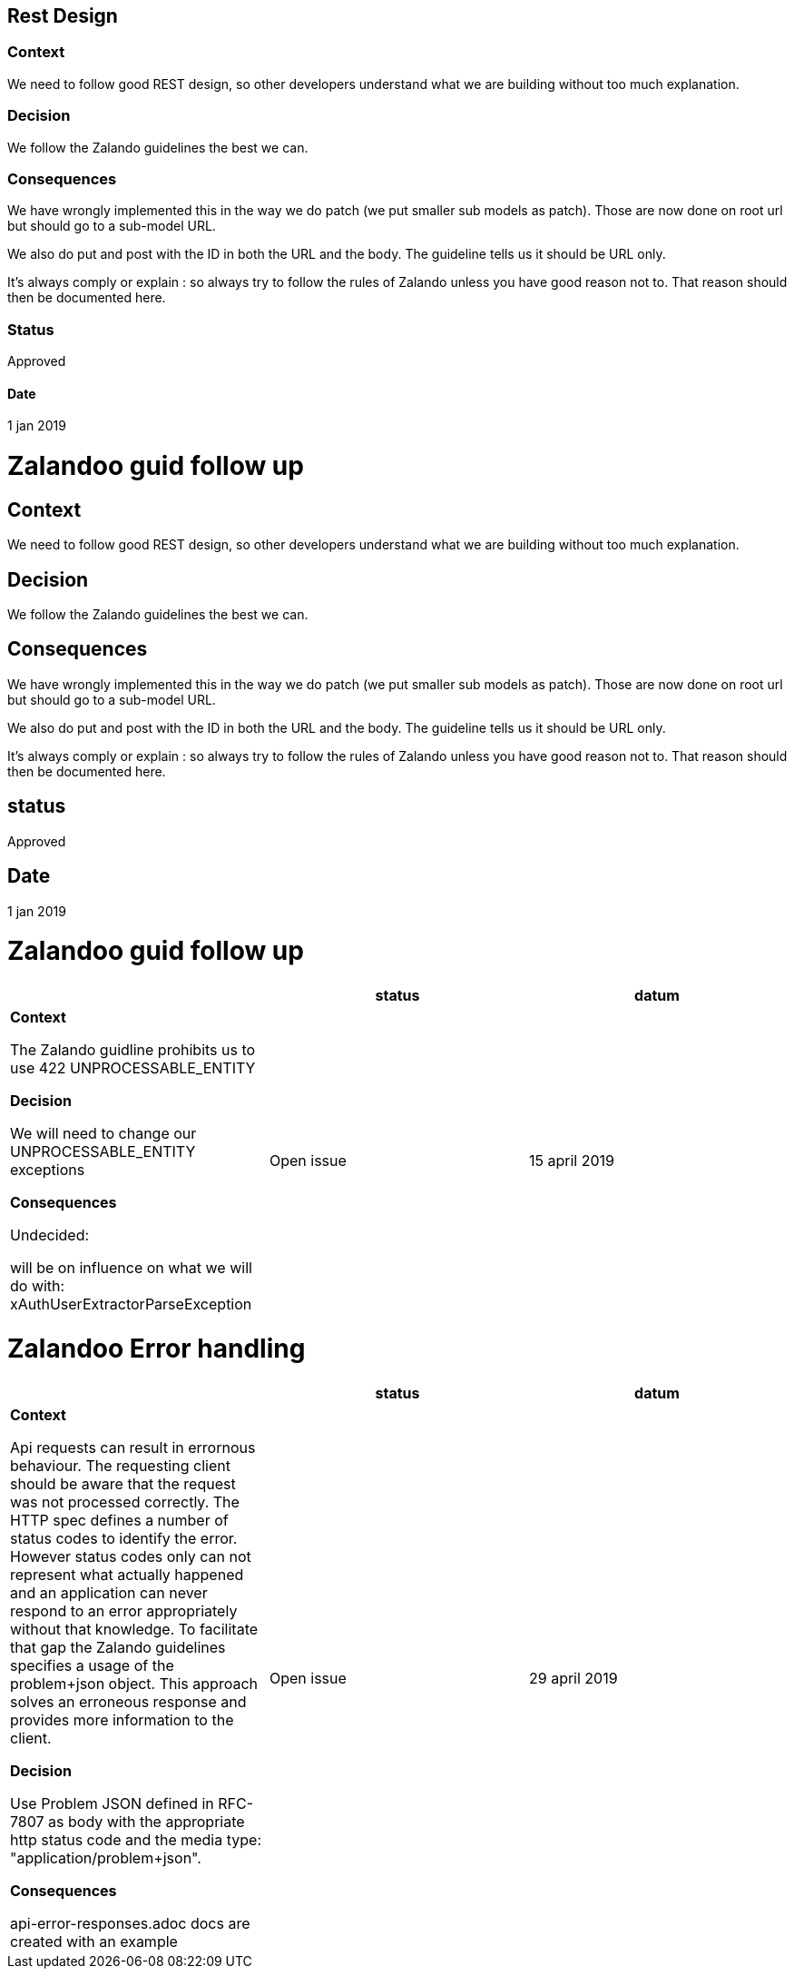 == Rest Design


=== Context

We need to follow good REST design, so other developers understand what we are building
without too much explanation.

=== Decision

We follow the Zalando guidelines the best we can.

=== Consequences

We have wrongly implemented this in the way we do patch (we put smaller sub models as patch).
Those are now done on root url but should go to a sub-model URL.

We also do put and post with the ID in both the URL and the body.
The guideline tells us it should be URL only.

It's always comply or explain : so always try to follow the rules of Zalando unless you have
good reason not to. That reason should then be documented here.

=== Status
Approved

==== Date
1 jan 2019

= Zalandoo guid follow up

== Context

We need to follow good REST design, so other developers understand what we are building
without too much explanation.

== Decision

We follow the Zalando guidelines the best we can.

== Consequences

We have wrongly implemented this in the way we do patch (we put smaller sub models as patch).
Those are now done on root url but should go to a sub-model URL.

We also do put and post with the ID in both the URL and the body.
The guideline tells us it should be URL only.

It's always comply or explain : so always try to follow the rules of Zalando unless you have
good reason not to. That reason should then be documented here.

== status

Approved

== Date

1 jan 2019



= Zalandoo guid follow up

|===
|  |status | datum

| *Context*

The Zalando guidline prohibits us to use 422 UNPROCESSABLE_ENTITY

*Decision*

We will need to change our UNPROCESSABLE_ENTITY exceptions

*Consequences*

Undecided:

will be on influence on what we will do with: xAuthUserExtractorParseException

| Open issue
| 15 april 2019

|===

= Zalandoo Error handling

|===
|  |status | datum

| *Context*

Api requests can result in errornous behaviour. The requesting client should be aware that the request was not processed correctly. The HTTP spec defines a number of status codes to identify the error. However status codes only can not represent what actually happened and an application can never respond to an error appropriately without that knowledge. To facilitate that gap the Zalando guidelines specifies a usage of the problem+json object. This approach solves an erroneous response and provides more information to the client.

*Decision*

Use Problem JSON defined in RFC-7807 as body with the appropriate http status code and the media type: "application/problem+json".

*Consequences*

api-error-responses.adoc docs are created with an example

| Open issue
| 29 april 2019

|===
